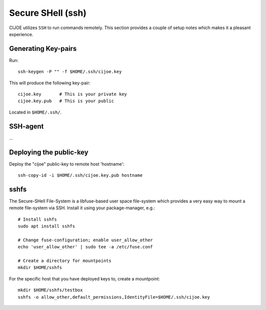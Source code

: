 ====================
 Secure SHell (ssh)
====================

CIJOE utilizes ``SSH`` to run commands remotely. This section provides a couple
of setup notes which makes it a pleasant experience.

Generating Key-pairs
====================

Run::

  ssh-keygen -P "" -f $HOME/.ssh/cijoe.key

This will produce the following key-pair::

  cijoe.key       # This is your private key
  cijoe.key.pub   # This is your public

Located in ``$HOME/.ssh/``.

SSH-agent
=========

...

Deploying the public-key
========================

Deploy the "cijoe" public-key to remote host 'hostname'::

  ssh-copy-id -i $HOME/.ssh/cijoe.key.pub hostname

sshfs
=====

The Secure-SHell File-System is a libfuse-based user space file-system which
provides a very easy way to mount a remote file-system via SSH. Install it
using your package-manager, e.g.::

  # Install sshfs
  sudo apt install sshfs

  # Change fuse-configuration; enable user_allow_other
  echo 'user_allow_other' | sudo tee -a /etc/fuse.conf

  # Create a directory for mountpoints
  mkdir $HOME/sshfs

For the specific host that you have deployed keys to, create a mountpoint::

  mkdir $HOME/sshfs/testbox
  sshfs -o allow_other,default_permissions,IdentityFile=$HOME/.ssh/cijoe.key
